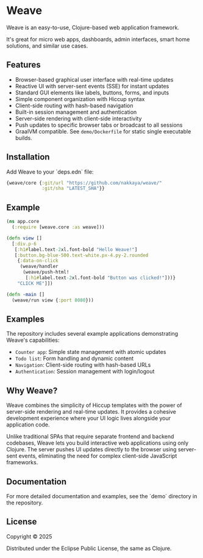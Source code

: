 * Weave

Weave is an easy-to-use, Clojure-based web application framework.

It's great for micro web apps, dashboards, admin interfaces, smart
home solutions, and similar use cases.

** Features

- Browser-based graphical user interface with real-time updates
- Reactive UI with server-sent events (SSE) for instant updates
- Standard GUI elements like labels, buttons, forms, and inputs
- Simple component organization with Hiccup syntax
- Client-side routing with hash-based navigation
- Built-in session management and authentication
- Server-side rendering with client-side interactivity
- Push updates to specific browser tabs or broadcast to all sessions
- GraalVM compatible. See =demo/Dockerfile= for static single
  executable builds.
  
** Installation

Add Weave to your `deps.edn` file:

#+begin_src clojure
{weave/core {:git/url "https://github.com/nakkaya/weave/"
             :git/sha "LATEST_SHA"}}
#+end_src

** Example

#+begin_src clojure
(ns app.core
  (:require [weave.core :as weave]))

(defn view []
  [:div.p-6
   [:h1#label.text-2xl.font-bold "Hello Weave!"]
   [:button.bg-blue-500.text-white.px-4.py-2.rounded
    {:data-on-click
     (weave/handler
      (weave/push-html!
       [:h1#label.text-2xl.font-bold "Button was clicked!"]))}
    "CLICK ME"]])

(defn -main []
  (weave/run view {:port 8080}))
#+end_src

** Examples

The repository includes several example applications demonstrating
Weave's capabilities:

- =Counter app=: Simple state management with atomic updates
- =Todo list=: Form handling and dynamic content
- =Navigation=: Client-side routing with hash-based URLs
- =Authentication=: Session management with login/logout

** Why Weave?

Weave combines the simplicity of Hiccup templates with the power of
server-side rendering and real-time updates.  It provides a cohesive
development experience where your UI logic lives alongside your
application code.

Unlike traditional SPAs that require separate frontend and backend
codebases, Weave lets you build interactive web applications using
only Clojure. The server pushes UI updates directly to the browser
using server-sent events, eliminating the need for complex client-side
JavaScript frameworks.

** Documentation

For more detailed documentation and examples, see the `demo` directory
in the repository.

** License

Copyright © 2025

Distributed under the Eclipse Public License, the same as Clojure.
